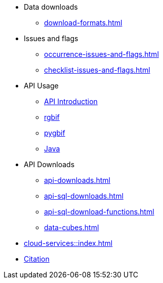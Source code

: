 * Data downloads
** xref:download-formats.adoc[]
* Issues and flags
** xref:occurrence-issues-and-flags.adoc[]
** xref:checklist-issues-and-flags.adoc[]
* API Usage
** xref:api-introduction.adoc[API Introduction]
** xref:rgbif.adoc[rgbif]
** xref:pygbif.adoc[pygbif]
** xref:java.adoc[Java]
* API Downloads
** xref:api-downloads.adoc[]
** xref:api-sql-downloads.adoc[]
** xref:api-sql-download-functions.adoc[]
** xref:data-cubes.adoc[]
* xref:cloud-services::index.adoc[]
* xref:citation.adoc[Citation]
